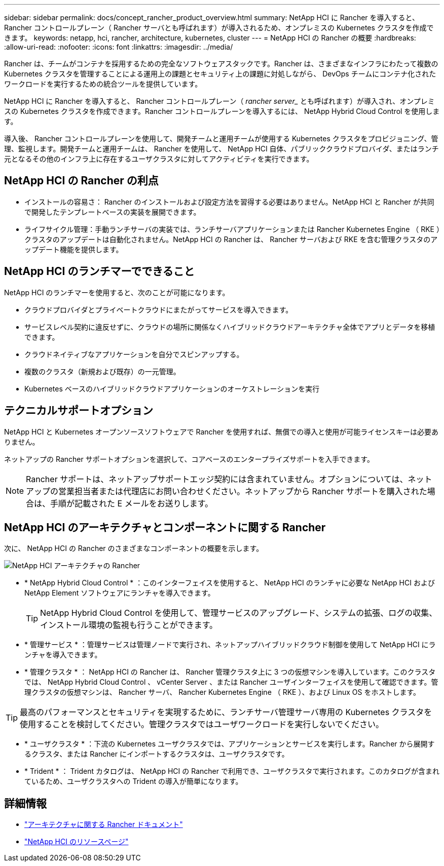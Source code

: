 ---
sidebar: sidebar 
permalink: docs/concept_rancher_product_overview.html 
summary: NetApp HCI に Rancher を導入すると、 Rancher コントロールプレーン（ Rancher サーバとも呼ばれます）が導入されるため、オンプレミスの Kubernetes クラスタを作成できます。 
keywords: netapp, hci, rancher, architecture, kubernetes, cluster 
---
= NetApp HCI の Rancher の概要
:hardbreaks:
:allow-uri-read: 
:nofooter: 
:icons: font
:linkattrs: 
:imagesdir: ../media/


[role="lead"]
Rancher は、チームがコンテナを採用するための完全なソフトウェアスタックです。Rancher は、さまざまなインフラにわたって複数の Kubernetes クラスタを管理することによる運用上の課題とセキュリティ上の課題に対処しながら、 DevOps チームにコンテナ化されたワークロードを実行するための統合ツールを提供しています。

NetApp HCI に Rancher を導入すると、 Rancher コントロールプレーン（ _rancher server__ とも呼ばれます）が導入され、オンプレミスの Kubernetes クラスタを作成できます。Rancher コントロールプレーンを導入するには、 NetApp Hybrid Cloud Control を使用します。

導入後、 Rancher コントロールプレーンを使用して、開発チームと運用チームが使用する Kubernetes クラスタをプロビジョニング、管理、監視します。開発チームと運用チームは、 Rancher を使用して、 NetApp HCI 自体、パブリッククラウドプロバイダ、またはランチ元となるその他のインフラ上に存在するユーザクラスタに対してアクティビティを実行できます。



== NetApp HCI の Rancher の利点

* インストールの容易さ： Rancher のインストールおよび設定方法を習得する必要はありません。NetApp HCI と Rancher が共同で開発したテンプレートベースの実装を展開できます。
* ライフサイクル管理：手動ランチサーバの実装では、ランチサーバアプリケーションまたは Rancher Kubernetes Engine （ RKE ）クラスタのアップデートは自動化されません。NetApp HCI の Rancher は、 Rancher サーバおよび RKE を含む管理クラスタのアップデート機能を提供します。




== NetApp HCI のランチマーでできること

NetApp HCI のランチマーを使用すると、次のことが可能になります。

* クラウドプロバイダとプライベートクラウドにまたがってサービスを導入できます。
* サービスレベル契約に違反せずに、クラウドの場所に関係なくハイブリッドクラウドアーキテクチャ全体でアプリとデータを移植できます。
* クラウドネイティブなアプリケーションを自分でスピンアップする。
* 複数のクラスタ（新規および既存）の一元管理。
* Kubernetes ベースのハイブリッドクラウドアプリケーションのオーケストレーションを実行




== テクニカルサポートオプション

NetApp HCI と Kubernetes オープンソースソフトウェアで Rancher を使用すれば、無償での導入と使用が可能ライセンスキーは必要ありません。

ネットアップの Rancher サポートオプションを選択して、コアベースのエンタープライズサポートを入手できます。


NOTE: Rancher サポートは、ネットアップサポートエッジ契約には含まれていません。オプションについては、ネットアップの営業担当者または代理店にお問い合わせください。ネットアップから Rancher サポートを購入された場合は、手順が記載された E メールをお送りします。



== NetApp HCI のアーキテクチャとコンポーネントに関する Rancher

次に、 NetApp HCI の Rancher のさまざまなコンポーネントの概要を示します。

image::rancher_architecture_diagram1.png[NetApp HCI アーキテクチャの Rancher]

* * NetApp Hybrid Cloud Control * ：このインターフェイスを使用すると、 NetApp HCI のランチャに必要な NetApp HCI および NetApp Element ソフトウェアにランチャを導入できます。
+

TIP: NetApp Hybrid Cloud Control を使用して、管理サービスのアップグレード、システムの拡張、ログの収集、インストール環境の監視も行うことができます。

* * 管理サービス * ：管理サービスは管理ノードで実行され、ネットアップハイブリッドクラウド制御を使用して NetApp HCI にランチャを導入できます。
* * 管理クラスタ * ： NetApp HCI の Rancher は、 Rancher 管理クラスタ上に 3 つの仮想マシンを導入しています。このクラスタでは、 NetApp Hybrid Cloud Control 、 vCenter Server 、または Rancher ユーザインターフェイスを使用して確認できます。管理クラスタの仮想マシンは、 Rancher サーバ、 Rancher Kubernetes Engine （ RKE ）、および Linux OS をホストします。



TIP: 最高のパフォーマンスとセキュリティを実現するために、ランチサーバ管理サーバ専用の Kubernetes クラスタを使用することを検討してください。管理クラスタではユーザワークロードを実行しないでください。

* * ユーザクラスタ * ：下流の Kubernetes ユーザクラスタでは、アプリケーションとサービスを実行します。Rancher から展開するクラスタ、または Rancher にインポートするクラスタは、ユーザクラスタです。
* * Trident * ： Trident カタログは、 NetApp HCI の Rancher で利用でき、ユーザクラスタで実行されます。このカタログが含まれているため、ユーザクラスタへの Trident の導入が簡単になります。


[discrete]
== 詳細情報

* https://rancher.com/docs/rancher/v2.x/en/overview/architecture/["アーキテクチャに関する Rancher ドキュメント"^]
* https://www.netapp.com/us/documentation/hci.aspx["NetApp HCI のリソースページ"^]

